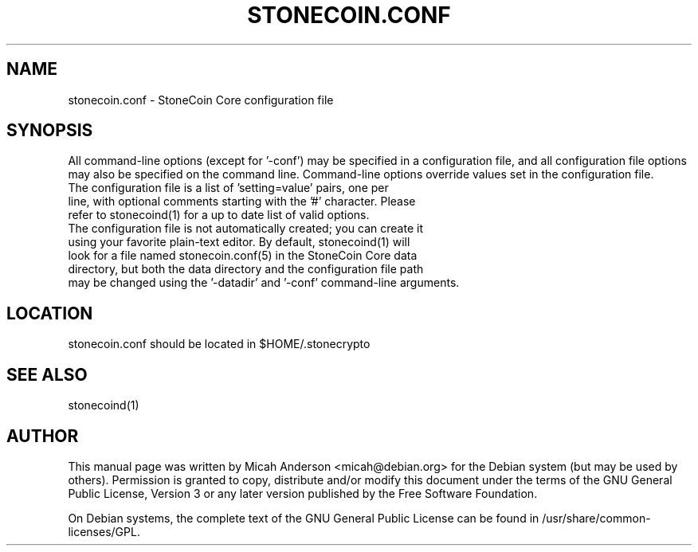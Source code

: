 .TH STONECOIN.CONF "5" "June 2016" "stonecoin.conf 0.12"
.SH NAME
stonecoin.conf \- StoneCoin Core configuration file
.SH SYNOPSIS
All command-line options (except for '\-conf') may be specified in a configuration file, and all configuration file options may also be specified on the command line. Command-line options override values set in the configuration file.
.TP
The configuration file is a list of 'setting=value' pairs, one per line, with optional comments starting with the '#' character. Please refer to stonecoind(1) for a up to date list of valid options.
.TP
The configuration file is not automatically created; you can create it using your favorite plain-text editor. By default, stonecoind(1) will look for a file named stonecoin.conf(5) in the StoneCoin Core data directory, but both the data directory and the configuration file path may be changed using the '\-datadir' and '\-conf' command-line arguments.
.SH LOCATION
stonecoin.conf should be located in $HOME/.stonecrypto

.SH "SEE ALSO"
stonecoind(1)
.SH AUTHOR
This manual page was written by Micah Anderson <micah@debian.org> for the Debian system (but may be used by others). Permission is granted to copy, distribute and/or modify this document under the terms of the GNU General Public License, Version 3 or any later version published by the Free Software Foundation.

On Debian systems, the complete text of the GNU General Public License can be found in /usr/share/common-licenses/GPL.

